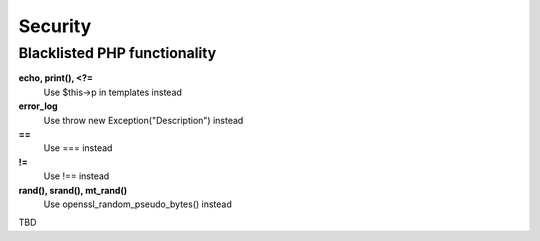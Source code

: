 Security
========

Blacklisted PHP functionality
-----------------------------
**echo, print(), <?=**
 Use $this->p in templates instead
**error_log** 
 Use throw new Exception("Description") instead
**==** 
 Use === instead
**!=** 
 Use !== instead
**rand(), srand(), mt_rand()**
 Use openssl_random_pseudo_bytes() instead

TBD
